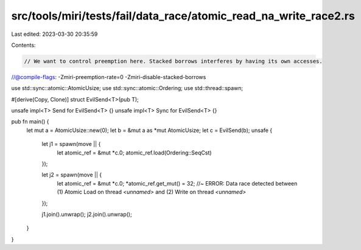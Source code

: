 src/tools/miri/tests/fail/data_race/atomic_read_na_write_race2.rs
=================================================================

Last edited: 2023-03-30 20:35:59

Contents:

.. code-block:: rs

    // We want to control preemption here. Stacked borrows interferes by having its own accesses.
//@compile-flags: -Zmiri-preemption-rate=0 -Zmiri-disable-stacked-borrows

use std::sync::atomic::AtomicUsize;
use std::sync::atomic::Ordering;
use std::thread::spawn;

#[derive(Copy, Clone)]
struct EvilSend<T>(pub T);

unsafe impl<T> Send for EvilSend<T> {}
unsafe impl<T> Sync for EvilSend<T> {}

pub fn main() {
    let mut a = AtomicUsize::new(0);
    let b = &mut a as *mut AtomicUsize;
    let c = EvilSend(b);
    unsafe {
        let j1 = spawn(move || {
            let atomic_ref = &mut *c.0;
            atomic_ref.load(Ordering::SeqCst)
        });

        let j2 = spawn(move || {
            let atomic_ref = &mut *c.0;
            *atomic_ref.get_mut() = 32; //~ ERROR: Data race detected between (1) Atomic Load on thread `<unnamed>` and (2) Write on thread `<unnamed>`
        });

        j1.join().unwrap();
        j2.join().unwrap();
    }
}



